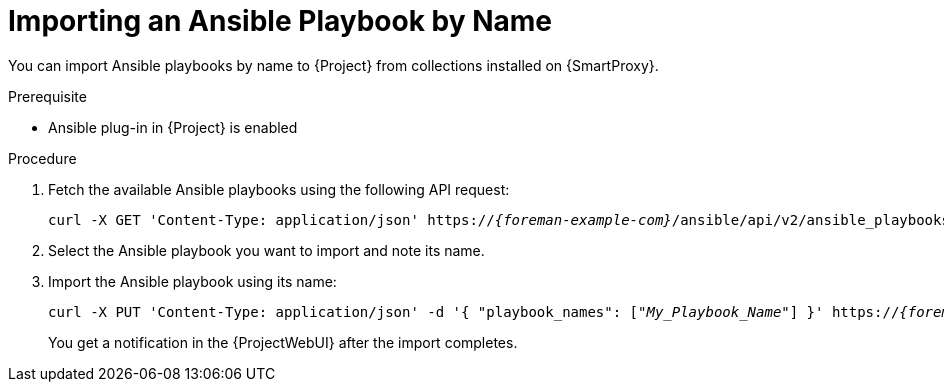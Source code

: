 
[id="importing-an-ansible-playbook-by-name_{context}"]
= Importing an Ansible Playbook by Name

You can import Ansible playbooks by name to {Project} from collections installed on {SmartProxy}.

.Prerequisite
* Ansible plug-in in {Project} is enabled

.Procedure
. Fetch the available Ansible playbooks using the following API request:
+
[options="nowrap", subs="+quotes,verbatim,attributes"]
----
curl -X GET 'Content-Type: application/json' https://_{foreman-example-com}_/ansible/api/v2/ansible_playbooks/fetch?proxy_id=_My_{smart-proxy-context}_ID_ | json_pp
----
. Select the Ansible playbook you want to import and note its name.
. Import the Ansible playbook using its name:
+
[options="nowrap", subs="+quotes,verbatim,attributes"]
----
curl -X PUT 'Content-Type: application/json' -d '{ "playbook_names": ["_My_Playbook_Name_"] }' https://_{foreman-example-com}_/ansible/api/v2/ansible_playbooks/sync?proxy_id=_My_{smart-proxy-context}_ID_ | json_pp
----
You get a notification in the {ProjectWebUI} after the import completes.
